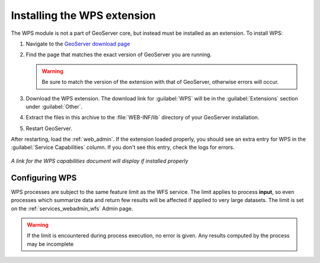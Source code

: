 .. _wps_install:

Installing the WPS extension
============================

The WPS module is not a part of GeoServer core, but instead must be installed as an extension.  To install WPS:

#. Navigate to the `GeoServer download page <http://geoserver.org/download/>`_

#. Find the page that matches the exact version of GeoServer you are running.

   .. warning::  Be sure to match the version of the extension with that of GeoServer, otherwise errors will occur.

#. Download the WPS extension.  The download link for :guilabel:`WPS` will be in the :guilabel:`Extensions` section under :guilabel:`Other`.

#. Extract the files in this archive to the :file:`WEB-INF/lib` directory of your GeoServer installation.

#. Restart GeoServer.

After restarting, load the :ref:`web_admin`.  If the extension loaded properly, you should see an extra entry for WPS in the :guilabel:`Service Capabilities` column.  If you don't see this entry, check the logs for errors.

.. figure:: images/wpscapslink.png
   :align: center

   *A link for the WPS capabilities document will display if installed properly*
   
Configuring WPS
---------------

WPS processes are subject to the same feature limit as the WFS service.
The limit applies to process **input**, so even processes which summarize data
and return few results will be affected if applied to very large datasets.
The limit is set on the :ref:`services_webadmin_wfs` Admin page.

.. warning::  If the limit is encountered during process execution, no error is given. Any results computed by the process may be incomplete